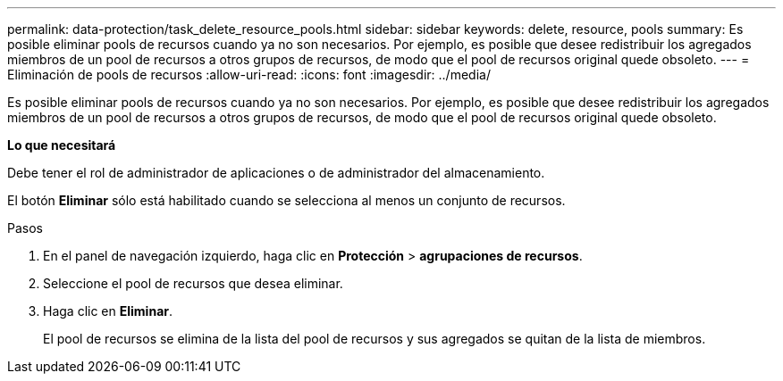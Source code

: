 ---
permalink: data-protection/task_delete_resource_pools.html 
sidebar: sidebar 
keywords: delete, resource, pools 
summary: Es posible eliminar pools de recursos cuando ya no son necesarios. Por ejemplo, es posible que desee redistribuir los agregados miembros de un pool de recursos a otros grupos de recursos, de modo que el pool de recursos original quede obsoleto. 
---
= Eliminación de pools de recursos
:allow-uri-read: 
:icons: font
:imagesdir: ../media/


[role="lead"]
Es posible eliminar pools de recursos cuando ya no son necesarios. Por ejemplo, es posible que desee redistribuir los agregados miembros de un pool de recursos a otros grupos de recursos, de modo que el pool de recursos original quede obsoleto.

*Lo que necesitará*

Debe tener el rol de administrador de aplicaciones o de administrador del almacenamiento.

El botón *Eliminar* sólo está habilitado cuando se selecciona al menos un conjunto de recursos.

.Pasos
. En el panel de navegación izquierdo, haga clic en *Protección* > *agrupaciones de recursos*.
. Seleccione el pool de recursos que desea eliminar.
. Haga clic en *Eliminar*.
+
El pool de recursos se elimina de la lista del pool de recursos y sus agregados se quitan de la lista de miembros.


